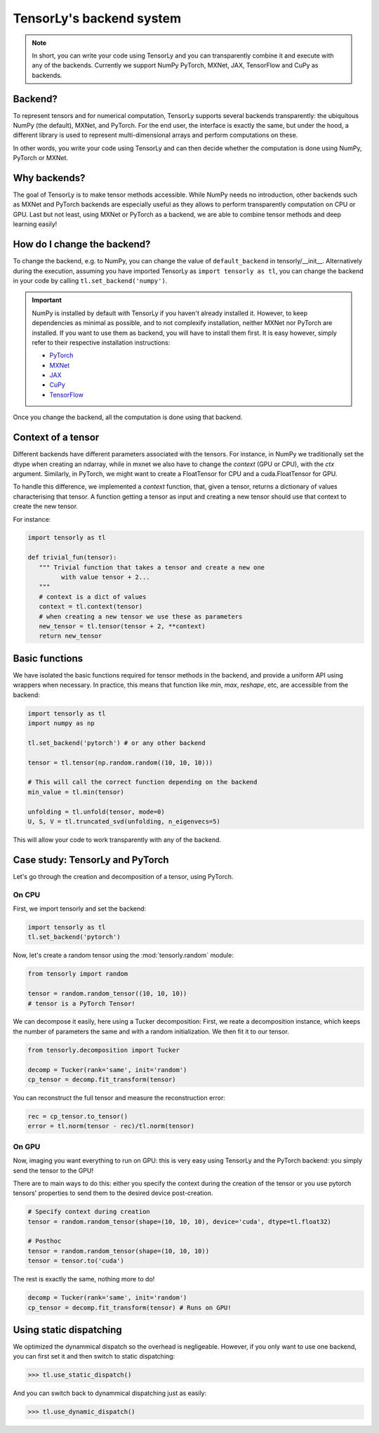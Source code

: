 .. _user_guide-backend:

TensorLy's backend system
=========================

.. note::

   In short, you can write your code using TensorLy and you can transparently combine it and execute with any of the backends. 
   Currently we support NumPy PyTorch, MXNet, JAX, TensorFlow and CuPy as backends.


Backend?
--------
To represent tensors and for numerical computation, TensorLy supports several backends transparently: the ubiquitous NumPy (the default), MXNet, and PyTorch.
For the end user, the interface is exactly the same, but under the hood, a different library is used to represent multi-dimensional arrays and perform computations on these.

In other words, you write your code using TensorLy and can then decide whether the computation is done using NumPy, PyTorch or MXNet.

Why backends?
-------------
The goal of TensorLy is to make tensor methods accessible.
While NumPy needs no introduction, other backends such as MXNet and PyTorch backends are especially useful as they allows to perform transparently computation on CPU or GPU. 
Last but not least, using MXNet or PyTorch as a backend, we are able to combine tensor methods and deep learning easily!



How do I change the backend?
----------------------------
To change the backend, e.g. to NumPy, you can change the value of ``default_backend`` in tensorly/__init__.
Alternatively during the execution, assuming you have imported TensorLy as ``import tensorly as tl``, you can change the backend in your code by calling ``tl.set_backend('numpy')``.

.. important::
   
   NumPy is installed by default with TensorLy if you haven't already installed it. 
   However, to keep dependencies as minimal as possible, and to not complexify installation, neither MXNet nor PyTorch are installed.  If you want to use them as backend, you will have to install them first. 
   It is easy however, simply refer to their respective installation instructions:

   * `PyTorch <http://pytorch.org>`_
   * `MXNet <https://mxnet.apache.org/install/index.html>`_
   * `JAX <https://jax.readthedocs.io/en/latest/developer.html#building-or-installing-jaxlib>`_ 
   * `CuPy <https://docs.cupy.dev/en/stable/install.html>`_
   * `TensorFlow <https://www.tensorflow.org/install>`_ 


Once you change the backend, all the computation is done using that backend.

Context of a tensor
-------------------

Different backends have different parameters associated with the tensors. For instance, in NumPy we traditionally set the dtype when creating an ndarray, while in mxnet we also have to change the *context* (GPU or CPU), with the `ctx` argument. Similarly, in PyTorch, we might want to create a FloatTensor for CPU and a cuda.FloatTensor for GPU. 

To handle this difference, we implemented a `context` function, that, given a tensor, returns a dictionary of values characterising that tensor. A function getting a tensor as input and creating a new tensor should use that context to create the new tensor.

For instance:

.. code-block:: python
  
   import tensorly as tl

   def trivial_fun(tensor):
      """ Trivial function that takes a tensor and create a new one
            with value tensor + 2...
      """
      # context is a dict of values
      context = tl.context(tensor)
      # when creating a new tensor we use these as parameters
      new_tensor = tl.tensor(tensor + 2, **context)
      return new_tensor

Basic functions
---------------
We have isolated the basic functions required for tensor methods in the backend, and provide a uniform API using wrappers when necessary.
In practice, this means that function like `min`, `max`, `reshape`, etc, are accessible from the backend:

.. code-block:: python

   import tensorly as tl
   import numpy as np

   tl.set_backend('pytorch') # or any other backend

   tensor = tl.tensor(np.random.random((10, 10, 10)))

   # This will call the correct function depending on the backend
   min_value = tl.min(tensor)
   
   unfolding = tl.unfold(tensor, mode=0)
   U, S, V = tl.truncated_svd(unfolding, n_eigenvecs=5)

This will allow your code to work transparently with any of the backend.


Case study: TensorLy and PyTorch
--------------------------------

Let's go through the creation and decomposition of a tensor, using PyTorch.

On CPU
++++++

First, we import tensorly and set the backend:

.. code:: python

   import tensorly as tl
   tl.set_backend('pytorch')

Now, let's create a random tensor using the :mod:`tensorly.random` module:

.. code:: python

   from tensorly import random

   tensor = random.random_tensor((10, 10, 10))
   # tensor is a PyTorch Tensor!

We can decompose it easily, here using a Tucker decomposition: 
First, we reate a decomposition instance, which keeps the number of parameters the same
and with a random initialization. We then fit it to our tensor.

.. code:: python

   from tensorly.decomposition import Tucker

   decomp = Tucker(rank='same', init='random')
   cp_tensor = decomp.fit_transform(tensor)

You can reconstruct the full tensor and measure the reconstruction error:

.. code:: python

   rec = cp_tensor.to_tensor()
   error = tl.norm(tensor - rec)/tl.norm(tensor)

On GPU
++++++
Now, imaging you want everything to run on GPU: this is very easy using TensorLy and the PyTorch backend: 
you simply send the tensor to the GPU!

There are to main ways to do this: either you specify the context during the creation of the tensor
or you use pytorch tensors' properties to send them to the desired device post-creation.

.. code:: python

   # Specify context during creation
   tensor = random.random_tensor(shape=(10, 10, 10), device='cuda', dtype=tl.float32)

   # Posthoc 
   tensor = random.random_tensor(shape=(10, 10, 10))
   tensor = tensor.to('cuda')

The rest is exactly the same, nothing more to do!

.. code:: python

   decomp = Tucker(rank='same', init='random')
   cp_tensor = decomp.fit_transform(tensor) # Runs on GPU!


Using static dispatching
------------------------

We optimized the dynammical dispatch so the overhead is negligeable. 
However, if you only want to use one backend, you can first set it and then switch to static dispatching:

>>> tl.use_static_dispatch()

And you can switch back to dynammical dispatching just as easily:

>>> tl.use_dynamic_dispatch()

